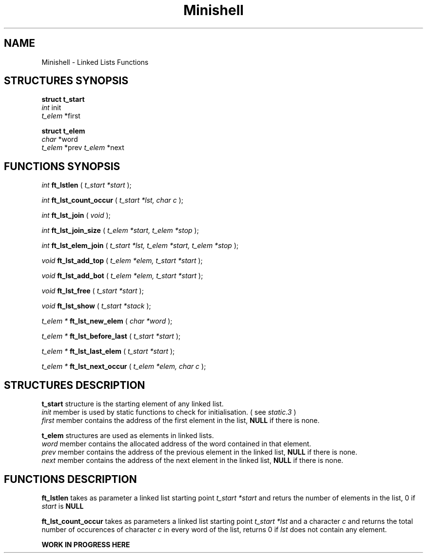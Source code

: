 .TH Minishell 3 "November 28, 2021"
.SH NAME
Minishell - Linked Lists Functions
.SH STRUCTURES SYNOPSIS

.nf
.B struct t_start
.fi
.I int
init
.br
.I t_elem
*first

.nf
.B struct t_elem
.fi
.I char
*word
.br
.I t_elem
*prev
.I t_elem
*next

.SH FUNCTIONS SYNOPSIS

.I int
.B ft_lstlen
(
.I t_start *start
);


.I int
.B ft_lst_count_occur
(
.I t_start *lst, char c
);

.I int
.B ft_lst_join
(
.I void
);

.I int
.B ft_lst_join_size
(
.I t_elem *start, t_elem *stop
);

.I int
.B ft_lst_elem_join
(
.I t_start *lst, t_elem *start, t_elem *stop
);

.I void
.B ft_lst_add_top
(
.I t_elem *elem, t_start *start
);

.I void
.B ft_lst_add_bot
(
.I t_elem *elem, t_start *start
);

.I void
.B ft_lst_free
(
.I t_start *start
);

.I void
.B ft_lst_show
(
.I t_start *stack
);

.I t_elem *
.B ft_lst_new_elem
(
.I char *word
);

.I t_elem *
.B ft_lst_before_last
(
.I t_start *start
);

.I t_elem *
.B ft_lst_last_elem
(
.I t_start *start
);

.I t_elem *
.B ft_lst_next_occur
(
.I t_elem *elem, char c
);

.SH STRUCTURES DESCRIPTION

.B t_start
structure is the starting element of any linked list.
.fi
.I init
member is used by static functions to check for initialisation. ( see
.I static.3
)
.fi
.I first
member contains the address of the first element in the list,
.B NULL
if there is none.

.B t_elem
structures are used as elements in linked lists.
.fi
.I word
member contains the allocated address of the word contained in that element.
.fi
.I prev
member contains the address of the previous element in the linked list,
.B NULL
if there is none.
.fi
.I next
member contains the address of the next element in the linked list,
.B NULL
if there is none.

.SH FUNCTIONS DESCRIPTION

.B ft_lstlen
takes as parameter a linked list starting point
.I t_start *start
and returs the number of elements in the list, 0 if
.I start
is
.B NULL
.

.B ft_lst_count_occur
takes as parameters a linked list starting point
.I t_start *lst
and a character
.I c
and returns the total number of occurences of character 
.I c
in every word of the list, returns 0 if
.I lst
does not contain any element.

.B WORK IN PROGRESS HERE
